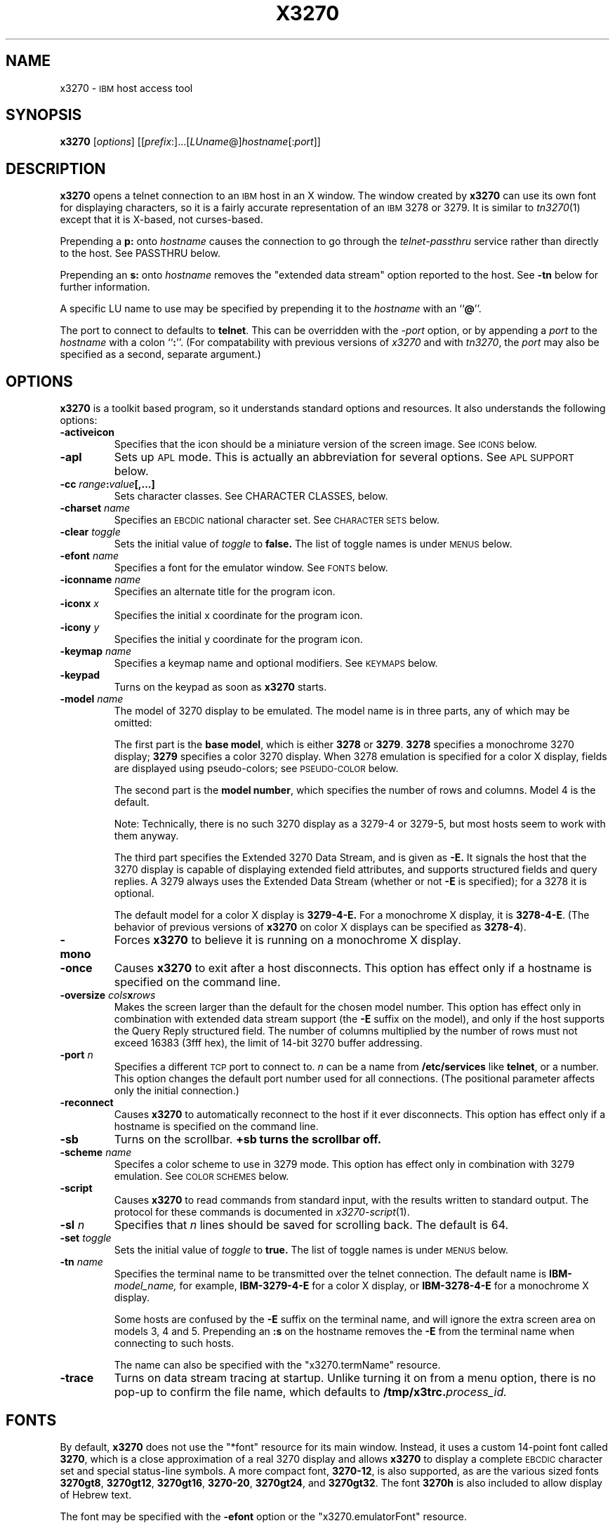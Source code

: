 '\" t
.TH X3270 1 "15 March 1999"
.SH NAME
x3270 \-
.SM IBM
host access tool
.SH SYNOPSIS
.B x3270
.RI [ options ]
.RI [[ prefix :]...[ LUname @] hostname [: port ]]
.SH DESCRIPTION
.B x3270
opens a telnet connection to an
.SM IBM
host in an X window.
The window created by
.B x3270
can use its own font for displaying characters, so it is a fairly accurate
representation of an
.SM IBM
3278 or 3279.
It is similar to
.IR tn3270 (1)
except that it is X-based, not curses-based.
.LP
Prepending a
.B p:
onto
.I hostname
causes the connection to go through the
.I telnet-passthru
service rather than directly to the host.
See PASSTHRU below.
.LP
Prepending an
.B s:
onto
.I hostname
removes the "extended data stream" option reported to the host.
See
.B \-tn
below for further information.
.LP
A specific LU name to use may be specified by prepending it to the
.I hostname
with an
.RB `` @ ''.
.LP
The port to connect to defaults to
.BR telnet .
This can be overridden with the
.RI \- port
option, or by appending a
.I port
to the
.I hostname
with a colon
.RB `` : ''.
(For compatability with previous versions of
.I x3270
and with
.IR tn3270 ,
the
.I port
may also be specified as a second, separate argument.)
.SH OPTIONS
.B x3270 
is a toolkit based program, so it understands standard options and resources.
It also understands the following options:
.TP
.B \-activeicon
Specifies that the icon should be a miniature version of the screen image.
See
.SM ICONS
below.
.TP
.B \-apl
Sets up
.SM APL
mode.
This is actually an abbreviation for several options.
See
.SM "APL SUPPORT"
below.
.TP
.BI \-cc " range" : "value" "[,...]
Sets character classes.
See CHARACTER CLASSES, below.
.TP
.BI \-charset " name"
Specifies an
.SM EBCDIC
national character set.
See
.SM CHARACTER SETS
below.
.TP
.BI \-clear " toggle"
Sets the initial value of
.I toggle
to
.B false.
The list of toggle names is under
.SM MENUS
below.
.TP
.BI \-efont " name"
Specifies a font for the emulator window.
See
.SM FONTS
below.
.TP
.BI \-iconname " name"
Specifies an alternate title for the program icon.
.TP
.BI \-iconx " x"
Specifies the initial x coordinate for the program icon.
.TP
.BI \-icony " y"
Specifies the initial y coordinate for the program icon.
.TP
.BI \-keymap " name"
Specifies a keymap name and optional modifiers.
See
.SM KEYMAPS
below.
.TP
.B \-keypad
Turns on the keypad as soon as
.B x3270
starts.
.TP
.BI \-model " name"
The model of 3270 display to be emulated.
The model name is in three parts, any of which may be omitted:
.IP
The first part is the
.BR "base model" ,
which is either
.B 3278
or
.BR 3279 .
.B 3278
specifies a monochrome 3270 display;
.B 3279
specifies a color 3270 display.
When 3278 emulation is specified for a color X display, fields are displayed
using pseudo-colors; see
.SM PSEUDO-COLOR
below.
.IP
The second part is the
.BR "model number" ,
which specifies the number of rows and columns.
Model 4 is the default.
.PP
.RS
.TS
center;
c c c .
Model Number	Columns	Rows
_
2	80	24
3	80	30
4	80	43
5	132	27
.TE
.RE
.IP
Note: Technically, there is no such 3270 display as a 3279-4 or 3279-5, but
most hosts seem to work with them anyway.
.IP
The third part specifies the Extended 3270 Data Stream, and is given as
.B \-E.
It signals the host that the 3270 display is capable of displaying
extended field attributes, and supports structured fields and query replies.
A 3279 always uses the Extended Data Stream (whether or not
.B \-E
is specified); for a 3278 it is optional.
.IP
The default model for a color X display is
.B 3279\-4\-E.
For a monochrome X display, it is
.BR 3278\-4\-E .
(The behavior of previous versions of
.B x3270
on color X displays can be specified as
.BR 3278\-4 ).
.TP
.B \-mono
Forces
.B x3270
to believe it is running on a monochrome X display.
.TP
.B \-once
Causes
.B x3270
to exit after a host disconnects.
This option has effect only if a hostname is specified on the command line.
.TP
.BI \-oversize " cols" x rows
Makes the screen larger than the default for the chosen model number.
This option has effect only in combination with extended data stream support
(the
.B \-E
suffix on the model), and only if the host supports the Query Reply structured
field.
The number of columns multiplied by the number of rows must not exceed
16383 (3fff hex), the limit of 14-bit 3270 buffer addressing.
.TP
.BI \-port " n"
Specifies a different
.SM TCP
port to connect to.
.I n
can be a name from
.B /etc/services
like
.BR telnet ,
or a number.
This option changes the default port number used for all connections.
(The positional parameter affects only the initial connection.)
.TP
.B \-reconnect
Causes
.B x3270
to automatically reconnect to the host if it ever disconnects.
This option has effect only if a hostname is specified on the command line.
.TP
.B \-sb
Turns on the scrollbar.
.B +sb turns the scrollbar off.
.TP
.BI \-scheme " name"
Specifes a color scheme to use in 3279 mode.
This option has effect only in combination with 3279 emulation.
See
.SM "COLOR SCHEMES"
below.
.TP
.B \-script
Causes
.B x3270
to read commands from standard input, with the results written to standard
output.
The protocol for these commands is documented in
.IR x3270-script (1).
.TP
.BI \-sl " n"
Specifies that
.I n
lines should be saved for scrolling back.
The default is 64.
.TP
.BI \-set " toggle"
Sets the initial value of
.I toggle
to
.B true.
The list of toggle names is under
.SM MENUS
below.
.TP
.BI \-tn " name"
Specifies the terminal name to be transmitted over the telnet connection.
The default name is
.BI IBM\- model_name,
for example,
.B IBM\-3279\-4\-E
for a color X display, or
.B IBM\-3278\-4\-E
for a monochrome X display.
.IP
Some hosts are confused by the
.B \-E
suffix on the terminal name, and will ignore the extra screen area on
models 3, 4 and 5.
Prepending an
.B :s
on the hostname removes the
.B \-E
from the terminal name when connecting to such hosts.
.IP
The name can also be specified with the "x3270.termName" resource.
.TP
.B \-trace
Turns on data stream tracing at startup.
Unlike turning it on from a menu option, there is no pop-up to confirm the
file name, which defaults to
.BI /tmp/x3trc. process_id.
.SH FONTS
By default,
.B x3270
does not use the "*font" resource for its main window.
Instead, it uses a custom 14-point font called
.BR 3270 ,
which is a close
approximation of a real 3270 display and allows
.B x3270
to display a complete
.SM EBCDIC
character set and special status-line symbols.
A more compact font,
.BR 3270\-12 ,
is also supported, as are the various sized fonts
.BR 3270gt8 ,
.BR 3270gt12 ,
.BR 3270gt16 ,
.BR 3270-20 ,
.BR 3270gt24 ,
and
.BR 3270gt32 .
The font
.B 3270h
is also included to allow display of Hebrew text.
.LP
The font may be specified with the
.B \-efont
option or the "x3270.emulatorFont" resource.
.LP
.B x3270
can also use any constant-spaced X font, but unless the font implements the
entire
.SM ISO
8859\-1 (Latin-\1) character set,
.B x3270
may not properly display several
.SM EBCDIC
graphics that do not have
.SM ASCII
equivalents.
.PP
One additional font,
.BR 3270d ,
is supplied.
This font is identical to the default
.B 3270
font, except that it has bitmaps defined for field attribute characters.
This means that field attributes, which are normally displayed as blanks,
are now visible on the screen.
The characters displayed are hexadecimal codes, which can be translated
using a document provided with the
.B x3270
sources.
.LP
The font can be changed at any time through a menu option.
It can also be implicitly changed by changing the size of the
.B x3270
window with the mouse: if the window is made larger, x3270 will try to
change to a larger font, and vice-versa.
.SH "CHARACTER SETS"
The
.B \-charset
option or the "x3270.charset" resource controls the
.SM EBCDIC
national character set used by
.B x3270.
Available sets include:
.PP
.TS
center;
l c
lfB c.
Charset Name	Q121 Code
_
bracket	\-
us-intl	01
german	03
finnish	09
uk	22
norwegian	23
french	30
hebrew*	\-
icelandic \-
belgian \-
.TE
.IP
(*) requires a special font,
.B 3270h
.PP
The default character set is
.BR bracket ,
which is useful for common
.SM IBM
hosts which use
.SM EBCDIC
codes 0xAD and 0xBD for the `[' and `]' characters, respectively.
.PP
You can also specify national-language translations for your keyboard; see
.SM KEYMAPS
below.
.SH "CHARACTER CLASSES"
.B x3270
supports character classes (groupings of characters chosen with a double
mouse click) in the same manner as
.IR xterm (1).
The "x3270.charClass" resource or the
.B \-cc
option can be used to alter the character class table.
The default table is the same as
.IR xterm "'s;"
It groups letters together, and puts most punctuation characters in individual
classes.
To put all non-whitespace characters together in the same class (and
duplicate the behavior of some early versions of
.BR x3270 ),
use the following value:
.PP
.nf
    33-127:48,161-255:48
.fi
.PP
See
.IR xterm (1)
for further syntax details.
.SH KEYPAD
A keypad may optionally be displayed, with a mouse-clickable button for each
3270 function key (these functions are also available from the keyboard).
The keypad can be turned on and off by clicking on the "keypad" button in the
upper-right-hand corner of the window.
The "x3270.keypad" resource controls where it is displayed.
Options are:
.PP
.TS
center;
l l.
left	in a separate window, to the left of the screen
right	in a separate window, to the right of the screen
bottom	in a separate window, below the screen
integral	in the same window as the screen, below it
.TE
.PP
The default is
.B right.
.PP
If the "x3270.keypadOn" resource is set to
.BR true ,
the keypad will be displayed at startup.
.SH "HOSTS DATABASE"
.B x3270
uses the
.I ibm_hosts
database to construct a pull-down menu of hosts to connect to.
It supports the
.B loginstring
function, which allows you to specify a macro to be sent to the host when the
connection is first made.
See
.IR ibm_hosts (5)
for details.
.LP
You may specify a different
.I ibm_hosts
database with the "x3270.hostsFile" resource.
.SH "COLOR SCHEMES"
When emulating a 3279 display, the X colors used to draw the display
are selected by two resources: the "x3270.colorScheme" resource, which gives
the name of the color scheme to use, and the
individual "x3270.colorScheme.\fIxxx\fP" resources, which
give the actual definitions.
The color scheme resources are documented in the
.B Docs/Resources
file with the
.B x3270
source.
.LP
The color scheme may also be changed while
.B x3270
is running with a selection from the
.B Options
menu.
.SH PSEUDO-COLOR
When emulating a 3278 display on a color X display,
.B x3270 
does not understand
.SM IBM
3270 color protocols.
Instead, it draws text in one of three colors depending on the field attributes.
Those colors may be customized using the following resources (shown with their
default values):
.nf
	x3270.normalColor:	green
	x3270.boldColor:	cyan
	x3270.inputColor:	orange
	x3270.colorBackground:	black
	x3270.selectBackground:	dim gray
.fi
.SH "ANSI MODE"
Some hosts use an
.SM ASCII
front-end to do initial login negotiation, then later switch to 3270 mode.
.B x3270
will emulate an
.SM ANSI
X.64 terminal until the host places it in 3270 mode (telnet
.SM BINARY
and
.SM "SEND EOR"
modes).
The emulation is fairly complete; however, it is not intended to make
.B x3270
a replacement for
.IR xterm (1).
.PP
If the host later negotiates to stop functioning in 3270 mode,
.B x3270
will return to
.SM ANSI
emulation.
.PP
When emulating an
.SM ANSI
terminal,
.B x3270
supports both character-at-a-time mode and line mode operation.
You may select the mode with a menu option.
When in line mode, the special characters and operational characteristics are
defined by resources:
.PP
.TS
center;
l c c.
Mode/Character	Resource	Default
_
Translate CR to NL	x3270.icrnl	true
Translate NL to CR	x3270.inlcr	false
Erase previous character	x3270.erase	^?
Erase entire line	x3270.kill	^U
Erase previous word	x3270.werase	^W
Redisplay line	x3270.rprnt	^R
Ignore special meaning of next character	x3270.lnext	^V
Interrupt	x3270.intr	^C
Quit	x3270.quit	^\\\\ 
End of file	x3270.eof	^D
.TE
.SH MENUS
.B x3270
has a menu bar with three pull-down menus (File, Options, and
Connect) and a button to turn the keypad on and off.
The pull-down menus are also available as pop-up menus by using the "Ctrl"
key and the left, middle and right mouse buttons, respectively.
.PP
The menu bar can be turned off by setting the "x3270.menuBar" resource to
.B false.
.PP
Many sections of the File and Options menus are toggles,
options that may be either on or off.
The entries under the File menu are as follows:
.TP
.B File Transfer
Initiates transferring a file between the IBM host and the local workstation,
using the
.B IND$FILE
protocol.
A pop-up menu allows specifying the file names and other attributes of the
transfer.
.br
The IND$FILE program must be installed on the IBM host, and the 3270 cursor
must be located in a field that will accept a TSO or VM/CMS command.
.TP
.B Trace Data Stream
If set, network traffic (both a hexadecimal representation and its
interpretation) are logged to the file
.BI /tmp/x3trc. process_id,
and a window is popped up to monitor the data.
The file name is confirmed with a pop-up; the default directory name for the
trace file can be changed with the "x3270.traceDir" resource.
.TP
.B Trace X Events
If set, information about X events and the actions that
.B x3270
takes in response are logged to a file.
This is the same file as used for tracing the data stream, above.
X event tracing is useful for creating and debugging custom keymaps, macros
and scripts.
For example, it will tell you precisely what action was taken in response to
pressing a particular key.
If the key is not mapped, it will tell you the keysym name and keycode so you
can add it to a custom keymap.
.TP
.B Save Screen(s) in File
If set, saves an
.SM ASCII
representation of the current screen image in the file
.BI /tmp/x3scr. process_id.
A pop-up allows the file name to be changed; the default directory name can be
changed with the "x3270.traceDir" resource.
The pop-up also has buttons to choose between saving just the current image,
or continuously saving it as it is redrawn.
.TP
.B Save Changed Options in File
Saves into a file the values of all options that have been changed since
.B x3270
was started.
A pop-up allows the file name to be changed; the default file is
.B .x3270pro
in the user's home directory.
If the file already exists, it is appended to.
.B x3270
will read the contents of this file the next time it starts up.
The options settings in the file override any resources defined
with
.B xrdb
or in the user's
.B .Xdefaults
file; command-line switches override the file.
A different options file can be specified by the
.B X3270PRO
environment variable.
If the environment variable
.B NOX3270PRO
is set, no options file will be read.
.TP
.B Execute an Action
Allows an action name and parameters to be entered from the keyboard.
This allows experimentation with actions without having to edit keymaps
and repeatedly restart
.B x3270.
.LP
The toggles under the Options menu are as follows:
.TP
.B Monocase
If set,
.B x3270
operates in uppercase-only mode.
.TP
.B Blinking Cursor
If set, the cursor blinks once per second.
.TP
.B Blank Fill
If set,
.B x3270
behaves in some un-3270-like ways.
First, when a character is typed into a field, all nulls in the field to the
left of that character are changed to blanks.
This eliminates a common 3270 data-entry surprise.
Second, in insert mode, trailing blanks in a field are treated like nulls,
eliminating the annoying ``lock-up'' that often occurs when inserting into an
field with (apparent) space at the end.
.TP
.B Show Timing
If set, the time taken by the host to process an
.SM AID
is displayed on the status line.
.TP
.B Track Cursor
If set, the cursor position is displayed on the status line.
.TP
.B Scrollbar
If set, the scrollbar appears.
.TP
.B Wraparound
If set, the
.SM ANSI
terminal emulator automatically assumes a
.SM NEWLINE
character when it reaches the end of a line.
.TP
.B "Paste with Left Margin"
If set, puts restrictions on how pasted text is placed on the screen.
The position of the cursor at the time the paste operation is begun is
used as a left margin.
No pasted text will fill any area of the screen to the left of that
position.
This option is useful for pasting into certain
.SM IBM
editors that use the left side of the screen for control information.
.TP
.B "Select by Rectangles"
If set,
.B x3270
will always select rectangular areas of the screen.
Otherwise,
.B x3270
selects by rectangles when in 3270 mode, but in
.SM ANSI
mode it selects continuous regions of the screen like
.IR xterm (1).
.PP
The names of the toggles for use with the
.B -set
and
.B -clear
options are as follows:
.LP
.TS
center;
l l .
Menu Option	Name
_
Monocase	monoCase
Blinking Cursor	cursorBlink
Blank Fill	blankFill
Show Timing	showTiming
Track Cursor	cursorPos
Trace Data Stream	dsTrace
Trace X Events	eventTrace
Save Screen(s) in File	screenTrace
Scrollbar	scrollBar
Wraparound	lineWrap
Paste with Left Margin	marginedPaste
Select by Rectangles	rectangleSelect
.TE
.LP
In addition, the toggle
.B altCursor
can be used to select the cursor type.
If set, an underline cursor will be used.
If clear, the normal block cursor will be used.
.LP
These names also represent resources that can be set in your .Xdefaults
file.
For example, if you always want to have the scrollbar on, you can add
the following to your .Xdefaults:
.br
    x3270.scrollBar:	true
.br
.SH "STATUS LINE"
The
.B x3270
status line contains a variety of information.
From left to right, the fields are:
.TP
.B "comm status"
Three symbols indicate the state of the connection to the host.
If connected, the right-hand symbol is a solid box; if not, it is a
question mark.
.TP
.B "keyboard lock"
If the keyboard is locked, an "X" symbol and a message field indicate the
reason for the keyboard lock.
.TP
.B "shift"
Three characters indicate the keyboard modifier status.
"M" indicates the Meta key, "A" the Alt key, and an up-arrow or "^"
indicates the Shift key.
.TP
.B "compose"
The letter "C" indicates that a composite character is in progress.
If another symbol follows the "C", it is the first character of the
composite.
.TP
.B "typeahead"
The letter "T" indicates that one or more keystrokes are in the typeahead
buffer.
.TP
.B "temporary keymap"
The letter "K" indicates that a temporary keymap is in effect.
.TP
.B "reverse"
The letter "R" indicates that the keyboard is in reverse field entry mode.
.TP
.B "insert mode"
A thick caret "^" or the letter "I" indicates that the keyboard is in insert
mode.
.TP
.B "timing"
A clock symbol and a time in seconds indicate the time it took to process
the last
.SM AID
or the time to connect to a host.
This display is optional.
.TP
.B "cursor position"
The cursor row and column are optionally displayed, separated by a "/".
.SH ICONS
If the
.B \-activeicon
option is given (or the "x3270.activeIcon" resource is set to
.BR true ),
.B x3270
will attempt to make its icon a miniature version of the current screen image.
This function is highly dependent on your window manager:
.TP
.B mwm
The size of the icon is limited by the "Mwm.iconImageMaximum" resource, which
defaults to
.B 50x50.
The image will be clipped at the bottom and right.
The icon cannot accept keyboard input.
.TP
.B olwm
The full screen image of all 3270 models can be displayed on the icon.
However, the icon cannot be resized, so if the model is later changed with an
.B x3270
menu option, the icon image will be corrupted.
The icon cannot accept keyboard input.
.TP
.BR twm " and " tvtwm
The full screen image of all 3270 models can be displayed on the icon, and the
icon can be resized.
The icon can accept keyboard input.
.IP
However,
.B twm
does not put labels on application-supplied icon windows.
You can have
.B x3270
add its own label to the icon by setting the "x3270.labelIcon" resource to
.B true.
The default font for icon labels is
.BR 8x13 ;
you may change it with the "x3270.iconLabelFont" resource.
.SH KEYMAPS
.PP
The type of keyboard may be specified with the
.B \-keymap
switch or using either the 
.SM KEYMAP
or
.SM KEYBD
environment variables.
The types of supported keyboards include
.BR sun_k3 ,
.BR sun_k4 ,
.BR sun_k5 ,
.BR hp\-k1 ,
.B hp\-pc
and
.BR ncd .
.PP
The keymap may also be specified as a comma-separated list of names.
Later definitions override earlier ones.
This is used to specify both a primary keyboard type and a set of modifiers.
The modifiers defined include:
.TP
.B ow
(OpenWindows) Swaps the middle and right mouse button definitions, so the
middle button performs the "Extend" function and the right-hand button
performs the "Paste" function.
Also changes the cut and paste actions to use the OpenWindows
.SM CLIPBOARD.
.TP
.B alt
Replaces the default "Meta" key definitions with "Alt" definitions,
for keyboards which do not have a "Meta" key.
.TP
.B apl
Allows entry of
.SM APL
characters (see
.SM "APL SUPPORT"
below).
.TP
.B finnish7
Replaces the bracket, brace and bar keys with common Finnish characters.
.TP
.B norwegian7
Replaces the bracket, brace and bar keys with common Norwegian characters.
.PP
A temporary keymap can also be specified while
.B x3270
is running with the Keymap() action.
When the action Keymap(\fIn\fP) is executed, temporary keymap
.I n
is added to or deleted from the current keymap.
Multiple temporary keymaps can be active simultaneously.
The action Keymap(None) restores the original keymap.
.B Note:
When Keymap() is specified as part of a list of multiple actions in a keymap,
it must be the last action in the list.
.PP
The temporary keymap
.B hebrew
is provided to allow entry of Hebrew characters.
.PP
The X Toolkit translation mechanism is used to provide keyboard emulation.
It maps 
.B events
into 
.B actions.
The best documentation can be found with X toolkit documents, but the
following should suffice for simple customization.
.PP
An Xt event consists of (at least) four fields.  The first is called a
.B modifier.
It may be any combination of meta, shift and ctrl.  If it is prefaced by !,
it means those modifiers only.  The second field is the specific event,
in 
.B x3270
usually just <Key>.  The third field is the detail field, which gives the
actual key.  The name of the key may be determined using the
.I xev
program or with the "Trace X Events" menu option.
The last field is the action, which is the internal emulator function.
A complete list of actions may be found later in the manual.
.PP
There are three levels of translation tables in
.B x3270.
The first is a default, compiled in table. It defines alphabetic, numeric,
function keys, and such basic functions as Enter and Delete.  It allows a
minimal useful functionality.
.PP
The second level is a keyboard specific table, which is found in the
application default file, which defines actions for such things as keypad
keys, and keys unique to certain keyboards.
.PP
The third level is a user customizable table which may be used to augment or
override key definitions.  This will typically be found in the users 
.B .Xdefaults
file.
The naming for a sun4 keyboard would be:
.RS
x3270.keymap.default:
.br
x3270.keymap.sun_k4:
.br
x3270.keymap.sun_k4.user:
.RE
.PP
The basic default translation table is:
.RS
.TS
l l .
<Key>Multi_key	Compose()
Shift<Key>Return	Newline()
<Key>Return	Enter()
<Key>Linefeed	Newline()
Shift<Key>Tab	BackTab()
<Key>Tab	Tab()
<Key>Home	Home()
Meta<Key>Left	PreviousWord()
<Key>Left	Left()
Meta<Key>Right	NextWord()
<Key>Right	Right()
<Key>Up	Up()
<Key>Down	Down()
<Key>Insert	Insert()
<Key>Delete	Delete()
<Key>BackSpace	BackSpace()
Ctrl<Btn1Down>	HandleMenu(quitMenu)
Ctrl<Btn2Down>	HandleMenu(optionsMenu)
Ctrl<Btn3Down>	HandleMenu(hostMenu)
Shift<Btn1Down>	MoveCursor()
<Btn1Down>	select\-start()
<Btn1Motion>	select\-extend()
<Btn2Down>	ignore()
<Btn2Motion>	ignore()
<Btn2Up>	insert\-selection(PRIMARY)
<Btn3Down>	start\-extend()
<Btn3Motion>	select\-extend()
<BtnUp>	select\-end(PRIMARY)
Meta<Key>F1	PF(13)
Meta<Key>F2	PF(14)
Meta<Key>F3	PF(15)
Meta<Key>F4	PF(16)
Meta<Key>F5	PF(17)
Meta<Key>F6	PF(18)
Meta<Key>F7	PF(19)
Meta<Key>F8	PF(20)
Meta<Key>F9	PF(21)
Meta<Key>F10	PF(22)
Meta<Key>F11	PF(23)
Meta<Key>F12	PF(24)
<Key>F1	PF(1)
<Key>F2	PF(2)
<Key>F3	PF(3)
<Key>F4	PF(4)
<Key>F5	PF(5)
<Key>F6	PF(6)
<Key>F7	PF(7)
<Key>F8	PF(8)
<Key>F9	PF(9)
<Key>F10	PF(10)
<Key>F11	PF(11)
<Key>F12	PF(12)
Meta<Key>1	PA(1)
Meta<Key>2	PA(2)
Meta<Key>3	PA(3)
Meta<Key>a	Attn()
Meta<Key>b	PrintWindow()
Meta<Key>c	Clear()
Meta<Key>d	Delete()
Meta<Key>h	Home()
Meta<Key>i	Insert()
Meta<Key>l	Redraw()
Meta<Key>p	PrintText()
Meta<Key>q	Quit()
Meta<Key>r	Reset()
Ctrl<Key>u	DeleteField()
Ctrl<Key>w	DeleteWord()
:<Key>asciicircum	CircumNot()
:<Key>	Default()
.TE
.RE
.PP
Meta is the diamond shaped key on a sun_k4, "Alt" on an
.SM NCD,
"Extend Char" on an
.SM HP.
The following
.I xmodmap
command must be used on the
.SM NCD
to allow use the the "Alt"
key:
.PP
.RS
xmodmap \-e "keysym Alt_L = Meta_L"
.RE
.PP
The left mouse button may be used to make a selection.
Clicking once unselects the current selection.
Clicking twice selects the word under the mouse cursor.
Clicking three times selects the line under the mouse cursor.
Clicking and dragging selects a rectangular area of the display.
.PP
The middle mouse button may be used to paste a selection.
.PP
The right mouse button may also be used for selections, selecting the
rectangular area between the current position and where the left button was
last pressed.
.PP
.PP
On color X displays, the "x3270.selectBackground" resource is used to
distinguish the selected text from the rest of the screen.
On monochrome X displays, selected text is in reverse video.
(It can be distinguished from a block cursor because the block cursor covers
slightly less than an entire character position on the screen.)
.PP
The left mouse button, when pressed with the "Shift" key held down, moves the
3270 cursor to the where the mouse cursor is pointing.
.PP
This is the complete list of keymap-callable actions.
Other actions are defined for use by scripts and are documented in
.IR x3270-script (1);
still others actions are defined for internal use by
.B x3270
and are not documented here.
.PP
.RS
.TS
l l
.
Attn	attention key
AltCursor	switch between block and underscore cursor
BackSpace	move cursor left (or send ASCII BS)
BackTab	tab to start of previous input field
CircumNot	input "^" in ANSI mode, or "notsign" in 3270 mode
Clear	clear screen
Compose	next two keys form a special symbol
CursorSelect	Cursor Select AID
Cut	erase selected text
Default	enter key literally
Delete	delete character under cursor (or send ASCII DEL)
DeleteField	delete the entire field
DeleteWord	delete the current or previous word
Down	move cursor down
Dup	duplicate field
Enter	Enter AID (or send ASCII CR)
Erase	erase previous character (or send ASCII BS)
EraseEOF	erase to end of current field
EraseInput	erase all input fields
Execute(\fIcmd\fP)	execute a command in a shell
FieldEnd	move cursor to end of field
FieldExit	clear to end of field and skip to next (5250 emulation)
FieldMark	mark field
HandleMenu(\fIname\fP)	pop up a menu
HexString(\fIhex_digits\fP)	insert control-character string
Home	move cursor to first input field
Insert	set insert mode
Interrupt	send TELNET IP to host
Key(\fIkeysym\fP)	insert key \fIkeysym\fP
Keymap(\fIkeymap\fP)	toggle alternate \fIkeymap\fP (or remove with \fBNone\fP)
Left	move cursor left
Left2	move cursor left 2 positions
Macro(\fImacro\fP)	run a macro
MoveCursor	move cursor to mouse position
MonoCase	toggle uppercase-only mode
Newline	move cursor to first field on next line (or send ASCII LF)
NextWord	move cursor to next word
PA(\fIn\fP)	Program Attention AID (\fIn\fP from 1 to 3)
PF(\fIn\fP)	Program Function AID (\fIn\fP from 1 to 24)
PreviousWord	move cursor to previous word
PrintText(\fIcommand\fP)	print screen text on printer
PrintWindow(\fIcommand\fP)	print screen image (bitmap) on printer
Quit	exit \fBx3270\fP
Reconnect	reconnect to previous host
Redraw	redraw window
Reset	reset locked keyboard
Right	move cursor right
Right2	move cursor right 2 positions
SetFont(\fIfont\fP)	change emulator font
Script(\fIcommand\fP[,\fIarg\fP...])	run a script
String(\fIstring\fP)	insert string (simple macro facility)
SysReq	System Request AID
Tab	move cursor to next input field
ToggleInsert	toggle insert mode
Up	move cursor up
_
(the following are similar to xterm)
_
ignore	do nothing
insert\-selection([\fIatom\fP[\fI,atom...\fP]])	paste selection
move\-select	a combination of \fBMoveCursor\fP and \fBselect\-start\fP
select\-end(\fIatom\fP[\fI,atom...\fP]])	complete selection and assign to atom(s)
select\-extend	move the end of a selection
select\-start	mark the beginning of a selection
set\-select(\fIatom\fP[\fI,atom...\fP]])	assign exsting selection to atom(s)
start\-extend	begin marking the end of a selection
.TE
.RE
.SH "MACROS AND SCRIPTS"
There are several types of macros and script functions available.
.TP
.B The String() Action
The simplest method for macros is provided via the String action, which can
be bound to any key in a keymap.
The arguments to String() are one or more double-quoted strings which are
inserted directly as if typed.
The C backslash conventions are honored as follows.
(Entries marked * mean that after sending the
.SM AID
code to the host,
.B x3270
will wait for the host to unlock the keyboard before further processing the
string.)
.RS 1i
.TS
l l.
\eb	Left
\ef	Clear*
\en	Enter*
\e\epa\fIn\fP	PA key \fIn\fP*
\e\epf\fInn\fP	PF key \fInn\fP*
\er	Newline
\et	Tab
.TE
.RE
.IP
An example action would be:
.RS 1i
Meta<Key>p: String("probs clearrdr\en")
.RE
.IP
.B Note:
The strings are in
.SM ASCII
and converted to
.SM EBCDIC,
so beware of inserting
control codes.
Also, a backslash before a
.B p
must be doubled so it will not be removed when resource files are read.
.IP
There is also an alternate form of the String action, HexString, which is
used to enter non-printing data.
The argument to HexString is a string of hexadecimal digits, two per
character.  A leading 0x or 0X is optional.
In 3270 mode, the hexadecimal data represent EBCDIC characters, which are
entered into the current field.
In ANSI mode, the hexadecimal data represent ASCII characters, which are sent
directly to the host.
.TP
The Script() Action
This facility causes
.B x3270
to start a child process which can execute
.B x3270
actions.
The child process' standard input and output are piped back to
.BR x3270 .
The
.B Script()
action is fully documented in
.IR x3270-script (1).
.TP
.B The macros Resource
An alternate method of defining macros is the "x3270.macros" resource.
This resource is similar to a keymap, but instead of defining keyboard
mappings, it associates a list of X actions with a name.
These names are displayed on a Macros menu that appears when
.B x3270
is connected to a host.
Selecting one of the names on the menu executes the X actions associated with
it.
Typically the actions are String() calls, but any action may be specified.
Here is a sample macros resource definition, which would result in a four-entry
Macros menu:
.RS 1i
x3270.macros: \\
.br
	log off: String("logout\\n")\\n\\
.br
	vtam: String("dial vtam\\n")\\n\\
.br
	pa1: PA(1)\\n\\
.br
	alt printer: PrintText("lpr -Plw2")
.RE
.IP
You can also define a different set of macros for each host.
If there is a resource named
.RI ``x3270.macros. somehost '',
it defines the macros menu for when
.B x3270
is connected to
.I somehost.
.TP
.B The \-script Switch
This facility allows
.B x3270
to operate under the complete control of a script.
.B x3270
accepts actions from standard input, and prints results on standard output.
The \-script switch is fully documented in
.IR x3270-script (1).
.B
.SH "COMPOSITE CHARACTERS"
If your keyboard has a "Compose" key,
.B x3270
allows the direct entry of accented letters and special symbols.
Pressing and releasing the "Compose" key, followed by two other keys, causes
entry of the symbol combining those two keys.
For example, "Compose" followed by the "C" key and the "," (comma) key, enters
the "C-cedilla" symbol.
A `C' on the status line indicates a pending composite character.
.PP
The mappings between these pairs of ordinary keys and the symbols they
represent is controlled by the "x3270.composeMap" resource; it gives the
name of the map to use.
The maps themselves are named "x3270.composeMap.\fIname\fR".
The default is "latin1", which gives mappings for most of the symbols in the
.SM ISO
8859\-1 Latin\-1 character set that are not in the 7-bit
.SM ASCII
character set.
.PP
.B Note:
The default keymap defines the "Multi_key" keysym as the "Compose" key.
If your keyboard lacks such a key, you may set up your own "Compose" key with
a keymap that maps some other keysym onto the "Compose" action.
.SH "APL SUPPORT"
.B x3270
supports the full
.SM APL2
character set and the entry of
.SM APL
characters from the keyboard.
.PP
.SM APL
characters are supported only in the special
.B 3270 font.
.PP
Keyboard entry of
.SM APL
characters is supported through the
.B apl
keymap modifier.
This modifier defines the "Alt" key as an
.SM APL
shift key, with a typical
.SM APL
keyboard layout,
.IR e . g .,
"Alt" pressed with the
.B A
key results in the \s-1APL\s+1 `alpha' symbol.
Overstruck characters such as `quad-quote' are not defined as single
keystrokes; instead they are entered as composites (see
.SM "COMPOSITE CHARACTERS"
above).
A special composite map,
.BR apl ,
is provided for this purpose.
.PP
.B Note:
Some keyboards do not define the "Alt" key as a modifier, so keymaps that use
the "Alt" key will not function.
On a Sun for example, this can be remedied with the command:
.IP
xmodmap \-e "add mod2 = Alt_L"
.PP
For convenience, an
.B \-apl
option is defined, which is an abbreviation for the following resource
definitions:
.RS
.RI x3270.keymap: " your_keymap_name" ,apl
.br
x3270.charset: apl
.br
x3270.composeMap: apl
.RE
.PP
There are a number of
.SM APL
characters that are similar in appearance to non-\s-1APL\s+1 characters.
In particular, the \s-1APL\s+1 `stile', `slope,' `tilde' and `quotedot'
characters are similar to the \s-1EBCDIC\s+1 `bar', `backslash,' `tilde'
and `exclaim' characters.
The
.SM APL
characters are entered with the "Alt" key, and have slightly different
appearances.
.PP
The complete list of special
.SM APL
keysyms is as follows.  Entries marked with an asterisk (*) represent
simple aliases for standard \s-1EBCDIC\s+1 characters.
.PP
.RS
.TS
l c l l l.
\s-1APL\s+1 Symbol	Hex	x3270 Keysym	x3270 Key	x3270 Composed Keys
_
A underbar	41	apl_Aunderbar	Alt-A	A + underbar
alpha	B0	apl_alpha	Alt-a
B underbar	42	apl_Bunderbar	Alt-B	B + underbar
bar	60*	apl_bar	-
C underbar	43	apl_Cunderbar	Alt-C	C + underbar
circle	9D	apl_circle	Alt-o
circle bar	ED	apl_circlebar		circle + bar
circle slope	CF	apl_circleslope		circle + slope
circle star	FD	apl_circlestar		circle + star
circle stile	CD	apl_circlestile		circle + stile
colon	7A*	apl_colon	:
comma	6B*	apl_comma	,
D underbar	44	apl_Dunderbar	Alt-D	D + underbar
del	BA	apl_del	Alt-g
del stile	DC	apl_delstile		del + stile
del tilde	FB	apl_deltilde		del + tilde
delta	BB	apl_delta	Alt-h
delta stile	DD	apl_deltastile		delta + stile
delta underbar	FC	apl_deltaunderbar		delta + underbar
diamond	70	apl_diamond		up caret + down caret
dieresis	72	apl_dieresis	Alt-1
dieresis dot	EC	apl_dieresisdot		dieresis + dot
divide	B8	apl_divide	Alt-+
dot	4B*	apl_dot	.
down arrow	8B	apl_downarrow	Alt-u
down caret	78	apl_downcaret	Alt-9
down caret tilde	CB	apl_downcarettilde		down caret + tilde
down shoe	AB	apl_downshoe	Alt-v
down stile	8E	apl_downstile	Alt-d
down tack	AC	apl_downtack	Alt-b
down tack jot	FE	apl_downtackjot		down tack + jot
down tack up tack	DA	apl_downtackuptack		down tack + up tack
E underbar	45	apl_Eunderbar	Alt-E	E + underbar
epsilon	B1	apl_epsilon	Alt-e
epsilon underbar	75	apl_epsilonunderbar		epsilon + underbar
equal	7E*	apl_equal	'='
equal underbar	E1	apl_equalunderbar		equal + underbar
F underbar	46	apl_Funderbar	Alt-F	F + underbar
G underbar	47	apl_Gunderbar	Alt-G	G + underbar
greater	6E*	apl_greater	>
H underbar	48	apl_Hunderbar	Alt-H	H + underbar
I underbar	49	apl_Iunderbar	Alt-I	I + underbar
iota	B2	apl_iota	Alt-i
iota underbar	74	apl_iotaunderbar		iota + underbar
J underbar	51	apl_Junderbar	Alt-J	J + underbar
jot	AF	apl_jot	alt-j
K underbar	52	apl_Kunderbar	Alt-K	K + underbar
L underbar	53	apl_Lunderbar	Alt-L	L + underbar
left arrow	9F	apl_leftarrow	Alt-[
left bracket	AD	apl_leftbracket	[
left paren	4D*	apl_leftparen	(
left shoe	9B	apl_leftshoe	Alt-z
less	4C*	apl_less	<
M underbar	54	apl_Munderbar	Alt-M	M + underbar
N underbar	55	apl_Nunderbar	Alt-N	N + underbar
not equal	BE	apl_notequal	Alt-8	equal + slash
not greater	8C	apl_notgreater	Alt-4	less + equal
not less	AE	apl_notless	Alt-6	greater + equal
O underbar	56	apl_Ounderbar	Alt-O	O + underbar
omega	B4	apl_omega	Alt-w
overbar	A0	apl_overbar	Alt-2
P underbar	57	apl_Punderbar	Alt-P	P + underbar
plus	4E*	apl_plus	+
Q underbar	58	apl_Qunderbar	Alt-Q	Q + underbar
quad	90	apl_quad	Alt-l
quad divide	EE	apl_quaddivide		quad + divide
quad jot	73	apl_quadjot		quad + jot
quad quote	DE	apl_quadquote		quad + quote
quad slope	CE	apl_quadslope		quad + slope
query	6F*	apl_query	?
quote	7D*	apl_quote	'
quote dot	DB	apl_quotedot		quote + dot
R underbar	59	apl_Runderbar	Alt-R	R + underbar
rho	B3	apl_rho	Alt-r
right arrow	8F	apl_rightarrow	Alt-]
right bracket	BD	apl_rightbracket	]
right paren	5D*	apl_rightparen	)
right shoe	9A	apl_rightshoe	Alt-x
S underbar	62	apl_Sunderbar	Alt-S	S + underbar
semicolon	5E*	apl_semicolon	;
slash	61*	apl_slash	/
slash bar	EA	apl_slashbar		slash + bar
slope	B7	apl_slope	Alt-\\\\ 
slope bar	EB	apl_slopebar		slope + bar
squad	CC	apl_squad		quad + quad
star	5C*	apl_star	*
stile	BF	apl_stile	Alt-|
T underbar	63	apl_Tunderbar	Alt-T	T + underbar
tilde	80	apl_tilde	Alt-~
times	B6	apl_times	Alt-=
U underbar	64	apl_Uunderbar	Alt-U	U + underbar
underbar	6D*	apl_underbar	'_'
up arrow	8A	apl_uparrow	Alt-y
up caret	71	apl_upcaret	Alt-0
up caret tilde	CA	apl_upcarettilde		up caret + tilde
up shoe	AA	apl_upshoe	Alt-c
up shoe jot	DF	apl_upshoejot		up shoe + jot
up stile	8D	apl_upstile	Alt-s
up tack	BC	apl_uptack	Alt-n
up tack jot	EF	apl_uptackjot		up tack + jot
V underbar	65	apl_Vunderbar	Alt-V	V + underbar
W underbar	66	apl_Wunderbar	Alt-W	W + underbar
X underbar	67	apl_Xunderbar	Alt-X	X + underbar
Y underbar	68	apl_Yunderbar	Alt-Y	Y + underbar
Z underbar	69	apl_Zunderbar	Alt-Z	Z + underbar
.TE
.SH "5250 (AS/400) SUPPORT"
.B x3270
provides limited support for 5250 (AS/400) emulation.
This is not native 5250 terminal emulation, but rather for use with hosts
which allow a 3270 terminal to emulate a 5250.
A 
.B 5250
keymap is defined, which maps the keyboard function keys to the 5250 emulator's
PA/PF key sequences, as well as redefining the Return key to use the special
FieldExit action.
The command line for 5250 support is:
.RS 1i
.br
x3270 -model 2 -keymap 5250
.br
.RE
.SH "SCREEN PRINTING"
Screen printing is handled through options on the File menu or by the
PrintText and PrintWindow keyboard actions.
Each results in a pop-up to confirm the print command.
.PP
The PrintText action (usually assigned to the key <Meta>p) sends the current
screen image to the printer as 
.SM ASCII
characters.
The default command used to print the data is controlled by
the "x3270.printTextCommand" resource; the default is
.BR lpr .
You may also use a keymap definition to pass a print command the PrintText
action itself.
The command receives the screen text as its standard input.
For example, the following keymap will save the screen text in a file:
.IP
Meta<Key>f: PrintText("cat >screen.image")
.PP
Note: HardPrint is an alias for PrintText.
.PP
The PrintWindow action (usually assigned to the key <Meta>b) sends the current
screen image to the printer as a bitmap.
The default command used to print the data is controlled by
the "x3270.printWindowCommand" resource; the default is
.IP
.BR "xwd \-id %d | xpr | lpr" .
.PP
You may also use a keymap definition to pass a print command to the
PrintWindow action itself.
If the command contains the text "%d", the window ID of
.B x3270
will be substituted before it is run.
For example, the following keymap will pop up a duplicate of the current
screen image:
.IP
Meta<Key>g: PrintWindow("xwd \-id %d | xwud &")
.LP
If the command for PrintWindow or PrintText begins with an "@" character,
the initial pop-up menu to confirm the print command is not displayed and
the command cannot be edited.
.SH BUGS
Cursor highlighting will not work with if you use the
.B NoTitleFocus
option in your .twmrc file.
.LP
Pull-down menus may not work properly if the Caps Lock, Num Lock, Shift, Alt
or Meta keys are pressed.
This is a bug in the Athena menu widget and affects several other X
applications as well.
.SH PASSTHRU
.B x3270
supports the Sun
.I telnet-passthru
service provided by the
.I in.telnet-gw
server.
This allows outbound telnet connections through a firewall machine.
When a
.B p:
is prepended to a hostname,
.B x3270
acts much like the
.IR itelnet(1)
command.
It contacts the machine named
.B internet-gateway
at the port defined in
.B /etc/services
as
.B telnet-passthru
(which defaults to 3514).
It then passes the requested hostname and port to the
.B in.telnet-gw
server.
.SH FILES
.nf
/usr/lib/X11/x3270/ibm_hosts
.SH "SEE ALSO"
telnet(1), tn3270(1), ibm_hosts(5), x3270-script(1)
.br
X Toolkit Intrinsics
.br
Data Stream Programmer's Reference, IBM GA23\-0059
.br
Character Set Reference, IBM GA27\-3831
.br
RFC 1576, TN3270 Current Practices
.br
RFC 1646, TN3270 Extensions for LUname and Printer Selection
.SH COPYRIGHTS
.LP
Modifications Copyright 1993, 1994, 1995, 1996, 1997, 1999 by Paul Mattes.
.br
Original X11 Port Copyright 1990 by Jeff Sparkes.
.RS
Permission to use, copy, modify, and distribute this software and its
documentation for any purpose and without fee is hereby granted,
provided that the above copyright notice appear in all copies and that
both that copyright notice and this permission notice appear in
supporting documentation.
.RE
Copyright 1989 by Georgia Tech Research Corporation, Atlanta, GA 30332.
.RS
All Rights Reserved.  GTRC hereby grants public use of this software.
Derivative works based on this software must incorporate this copyright
notice.
.RE
5250 Emulation Code copyright Minolta (Schweiz) AG, Beat Rubischon.
.SH VERSION
x3270 3.1.1.8
